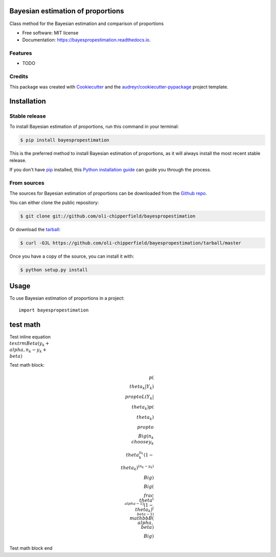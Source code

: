 ==================================
Bayesian estimation of proportions
==================================


.. image:: https://img.shields.io/pypi/v/bayespropestimation.svg
        :target: https://pypi.python.org/pypi/bayespropestimation

.. image:: https://img.shields.io/travis/oli-chipperfield/bayespropestimation.svg
        :target: https://travis-ci.com/oli-chipperfield/bayespropestimation

.. image:: https://readthedocs.org/projects/bayespropestimation/badge/?version=latest
        :target: https://bayespropestimation.readthedocs.io/en/latest/?badge=latest
        :alt: Documentation Status




Class method for the Bayesian estimation and comparison of proportions


* Free software: MIT license
* Documentation: https://bayespropestimation.readthedocs.io.


Features
--------

* TODO

Credits
-------

This package was created with Cookiecutter_ and the `audreyr/cookiecutter-pypackage`_ project template.

.. _Cookiecutter: https://github.com/audreyr/cookiecutter
.. _`audreyr/cookiecutter-pypackage`: https://github.com/audreyr/cookiecutter-pypackage


.. highlight:: shell

============
Installation
============


Stable release
--------------

To install Bayesian estimation of proportions, run this command in your terminal:

.. code-block:: console

    $ pip install bayespropestimation

This is the preferred method to install Bayesian estimation of proportions, as it will always install the most recent stable release.

If you don't have `pip`_ installed, this `Python installation guide`_ can guide
you through the process.

.. _pip: https://pip.pypa.io
.. _Python installation guide: http://docs.python-guide.org/en/latest/starting/installation/


From sources
------------

The sources for Bayesian estimation of proportions can be downloaded from the `Github repo`_.

You can either clone the public repository:

.. code-block:: console

    $ git clone git://github.com/oli-chipperfield/bayespropestimation

Or download the `tarball`_:

.. code-block:: console

    $ curl -OJL https://github.com/oli-chipperfield/bayespropestimation/tarball/master

Once you have a copy of the source, you can install it with:

.. code-block:: console

    $ python setup.py install


.. _Github repo: https://github.com/oli-chipperfield/bayespropestimation
.. _tarball: https://github.com/oli-chipperfield/bayespropestimation/tarball/master


=====
Usage
=====

To use Bayesian estimation of proportions in a project::

    import bayespropestimation


=====
test math
=====

Test inline equation :math:`\\textrm{Beta}(y_k + \\alpha, n_k - y_k + \\beta)`

Test math block:

.. math::

    p(\\theta_k | Y_k) \\propto L(Y_k | \\theta_k)p(\\theta_k)
    \\propto \\Big( {n_k \\choose y_k} \\theta_k^{y_k} (1 - \\theta_k)^{(n_k - y_k)} \\Big) \\Big(\\frac{\\theta^{(\\alpha -1)}(1 - \\theta_k)^{(\\beta - 1)}}{\\mathbb{B}(\\alpha, \\beta)} \\Big)

Test math block end